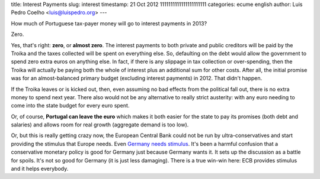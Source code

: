 title: Interest Payments
slug: interest
timestamp: 21 Oct 2012 1111111111111111111111
categories: ecume english
author: Luis Pedro Coelho <luis@luispedro.org>
---

How much of Portuguese tax-payer money will go to interest payments in 2013?

Zero.

Yes, that's right: **zero**, or **almost zero**. The interest payments to both
private and public creditors will be paid by the Troika and the taxes collected
will be spent on everything else. So, defaulting on the debt would allow the
government to spend zero extra euros on anything else. In fact, if there is any
slippage in tax collection or over-spending, then the Troika will actually be
paying both the whole of interest plus an additional sum for other costs. After
all, the initial promise was for an almost-balanced primary budget (excluding
interest payments) in 2012. That didn't happen.

If the Troika leaves or is kicked out, then, even assuming no bad effects from
the political fall out, there is no extra money to spend next year. There also
would not be any alternative to really strict austerity: with any euro needing
to come into the state budget for every euro spent.

Or, of course, **Portugal can leave the euro** which makes it both easier for
the state to pay its promises (both debt and salaries) and allows room for real
growth (aggregate demand is too low).

Or, but this is really getting crazy now, the European Central Bank could not
be run by ultra-conservatives and start providing the stimulus that Europe
needs. Even `Germany needs stimulus
<http://www.themoneyillusion.com/?p=17164>`__. It's been a harmful confusion
that a conservative monetary policy is good for Germany just because Germany
wants it. It sets up the discussion as a battle for spoils. It's not so good
for Germany (it is just less damaging). There is a true win-win here: ECB
provides stimulus and it helps everybody.

